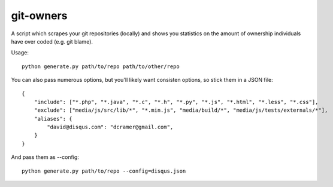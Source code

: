 git-owners
==========

A script which scrapes your git repositories (locally) and shows you statistics on the amount of ownership
individuals have over coded (e.g. git blame).

Usage:

::

    python generate.py path/to/repo path/to/other/repo

You can also pass numerous options, but you'll likely want consisten options, so stick them in a JSON file:

::

    {
        "include": ["*.php", "*.java", "*.c", "*.h", "*.py", "*.js", "*.html", "*.less", "*.css"],
        "exclude": ["media/js/src/lib/*", "*.min.js", "media/build/*", "media/js/tests/externals/*"],
        "aliases": {
            "david@disqus.com": "dcramer@gmail.com",
        }
    }

And pass them as --config::

    python generate.py path/to/repo --config=disqus.json
